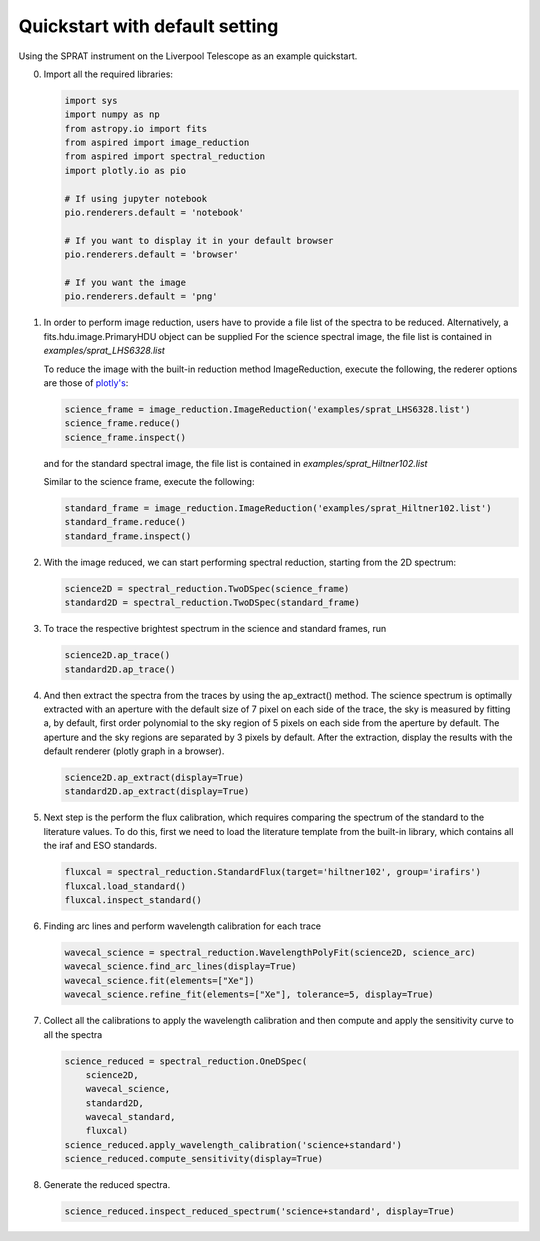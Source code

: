 .. _quickstart:

Quickstart with default setting
===============================

Using the SPRAT instrument on the Liverpool Telescope as an example quickstart.

0.  Import all the required libraries:

    .. code-block:: python

      import sys
      import numpy as np
      from astropy.io import fits
      from aspired import image_reduction
      from aspired import spectral_reduction
      import plotly.io as pio

      # If using jupyter notebook
      pio.renderers.default = 'notebook'

      # If you want to display it in your default browser
      pio.renderers.default = 'browser'

      # If you want the image
      pio.renderers.default = 'png'

1.  In order to perform image reduction, users have to provide a file list of
    the spectra to be reduced. Alternatively, a fits.hdu.image.PrimaryHDU
    object can be supplied For the science spectral image, the file list is
    contained in `examples/sprat_LHS6328.list`

    .. literalinclude:: ../../../examples/sprat_LHS6328.list

    To reduce the image with the built-in reduction method ImageReduction,
    execute the following, the rederer options are those of `plotly's
    <https://plotly.com/python/renderers/#setting-the-default-renderer>`_:

    .. code-block:: python

      science_frame = image_reduction.ImageReduction('examples/sprat_LHS6328.list')
      science_frame.reduce()
      science_frame.inspect()

    .. raw:: html
      :file: ../_static/1_science_reduced.html

    and for the standard spectral image, the file list is contained in
    `examples/sprat_Hiltner102.list`

    .. literalinclude:: ../../../examples/sprat_Hiltner102.list

    Similar to the science frame, execute the following:

    .. code-block:: python

      standard_frame = image_reduction.ImageReduction('examples/sprat_Hiltner102.list')
      standard_frame.reduce()
      standard_frame.inspect()

    .. raw:: html
      :file: ../_static/2_standard_reduced.html

2.  With the image reduced, we can start performing spectral reduction,
    starting from the 2D spectrum:

    .. code-block:: python

      science2D = spectral_reduction.TwoDSpec(science_frame)
      standard2D = spectral_reduction.TwoDSpec(standard_frame)

3.  To trace the respective brightest spectrum in the science and standard
    frames, run

    .. code-block:: python

      science2D.ap_trace()
      standard2D.ap_trace()

    .. raw:: html
      :file: ../_static/3_science_traced.html

    .. raw:: html
      :file: ../_static/4_standard_traced.html

4.  And then extract the spectra from the traces by using the ap_extract()
    method. The science spectrum is optimally extracted with an aperture with
    the default size of 7 pixel on each side of the trace, the sky is measured
    by fitting a, by default, first order polynomial to the sky region of
    5 pixels on each side from the aperture by default. The aperture and the
    sky regions are separated by 3 pixels by default. After the extraction,
    display the results with the default renderer (plotly graph in a browser).

    .. code-block:: python

      science2D.ap_extract(display=True)
      standard2D.ap_extract(display=True)

    .. raw:: html
      :file: ../_static/5_science_extracted.html

    .. raw:: html
      :file: ../_static/6_standard_extracted.html

5.  Next step is the perform the flux calibration, which requires comparing the
    spectrum of the standard to the literature values. To do this, first we need
    to load the literature template from the built-in library, which contains
    all the iraf and ESO standards.

    .. code-block:: python

      fluxcal = spectral_reduction.StandardFlux(target='hiltner102', group='irafirs')
      fluxcal.load_standard()
      fluxcal.inspect_standard()

    .. raw:: html
      :file: ../_static/7_standard.html

6.  Finding arc lines and perform wavelength calibration for each trace

    .. code-block:: python

      wavecal_science = spectral_reduction.WavelengthPolyFit(science2D, science_arc)
      wavecal_science.find_arc_lines(display=True)
      wavecal_science.fit(elements=["Xe"])
      wavecal_science.refine_fit(elements=["Xe"], tolerance=5, display=True)

    .. raw:: html
      :file: ../_static/8_science_arc.html

    .. raw:: html
      :file: ../_static/9_standard_arc.html

7.  Collect all the calibrations to apply the wavelength calibration and then
    compute and apply the sensitivity curve to all the spectra

    .. code-block:: python

      science_reduced = spectral_reduction.OneDSpec(
          science2D,
          wavecal_science,
          standard2D,
          wavecal_standard,
          fluxcal)
      science_reduced.apply_wavelength_calibration('science+standard')
      science_reduced.compute_sensitivity(display=True)

    .. raw:: html
      :file: ../_static/10_sensitivity_curve.html

8.  Generate the reduced spectra.

    .. code-block:: python

      science_reduced.inspect_reduced_spectrum('science+standard', display=True)

    .. raw:: html
      :file: ../_static/11_science_spectrum.html

    .. raw:: html
      :file: ../_static/12_standard_spectrum.html
